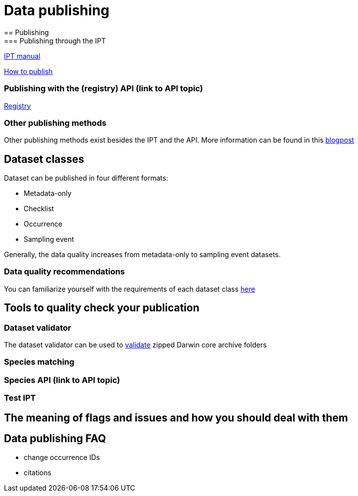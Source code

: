 = Data publishing
== Publishing
=== Publishing through the IPT

xref:ipt::index.adoc[IPT manual]

xref:ipt::how-to-publish.adoc[How to publish]

=== Publishing with the (registry) API (link to API topic)

xref:openapi::registry.adoc[Registry]

=== Other publishing methods

Other publishing methods exist besides the IPT and the API. More information can be found in this https://data-blog.gbif.org/post/installations-and-hosting-solutions-explained/[blogpost]

== Dataset classes

Dataset can be published in four different formats:

* Metadata-only
* Checklist
* Occurrence
* Sampling event

Generally, the data quality increases from metadata-only to sampling event datasets.

=== Data quality recommendations

You can familiarize yourself with the requirements of each dataset class https://www.gbif.org/data-quality-requirements[here]

== Tools to quality check your publication
=== Dataset validator

The dataset validator can be used to https://www.gbif.org/tools/data-validator/about[validate] zipped Darwin core archive folders

=== Species matching
=== Species API (link to API topic)
=== Test IPT

== The meaning of flags and issues and how you should deal with them

== Data publishing FAQ

* change occurrence IDs
* citations

